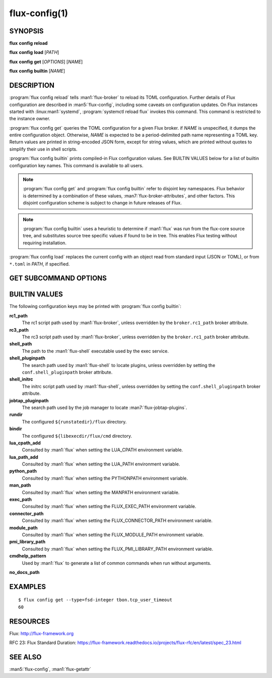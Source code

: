 .. flux-help-description: Manage/query Flux configuration

==============
flux-config(1)
==============


SYNOPSIS
========

**flux** **config** **reload**

**flux** **config** **load** [*PATH*]

**flux** **config** **get** [*OPTIONS*] [*NAME*]

**flux** **config** **builtin** [*NAME*]


DESCRIPTION
===========

.. program:: flux config get

:program:`flux config reload` tells :man1:`flux-broker` to reload its TOML
configuration.  Further details of Flux configuration are described in
:man5:`flux-config`, including some caveats on configuration updates.
On Flux instances started with :linux:man1:`systemd`,
:program:`systemctl reload flux` invokes this command.  This command is
restricted to the instance owner.

:program:`flux config get` queries the TOML configuration for a given Flux
broker.  if *NAME* is unspecified, it dumps the entire configuration object.
Otherwise, *NAME* is expected to be a period-delimited path name representing
a TOML key.  Return values are printed in string-encoded JSON form, except for
string values, which are printed without quotes to simplify their use in shell
scripts.

:program:`flux config builtin` prints compiled-in Flux configuration values.
See BUILTIN VALUES below for a list of builtin
configuration key names.  This command is available to all users.

.. note::
   :program:`flux config get` and :program:`flux config builtin` refer to
   disjoint key namespaces.  Flux behavior is determined by a combination of
   these values, :man7:`flux-broker-attributes`, and other factors.  This
   disjoint configuration scheme is subject to change in future releases of
   Flux.

.. note::
   :program:`flux config builtin` uses a heuristic to determine if :man1:`flux`
   was run from the flux-core source tree, and substitutes source tree
   specific values if found to be in tree.  This enables Flux testing without
   requiring installation.

:program:`flux config load` replaces the current config with an object read
from standard input (JSON or TOML), or from ``*.toml`` in *PATH*, if specified.

GET SUBCOMMAND OPTIONS
======================

.. option:: -h, --help

   Display subcommand help.

.. option:: -d, --default=VALUE

   Substitute *VALUE* if *NAME* is not set in the configuration, and exit
   with a return code of zero.

.. option:: -q, --quiet

   Suppress printing of errors if *NAME* is not set and :option:`--default` was
   not specified.  This may be convenient to avoid needing to redirect standard
   error in a shell script.

.. option:: -t, --type=TYPE

   Require that the value has the specified type, or exit with a nonzero exit
   code.  Valid types are *string*, *integer*, *real*, *boolean*, *object*, and
   *array*.  In addition, types of *fsd*, *fsd-integer*, and *fsd-real* ensure
   that a value is a both a string and valid Flux Standard Duration.
   *fsd* prints the value in its human-readable, string form. *fsd-integer*
   and *fsd-real* print the value in integer and real seconds, respectively.


BUILTIN VALUES
==============

The following configuration keys may be printed with
:program:`flux config builtin`:

**rc1_path**
   The rc1 script path used by :man1:`flux-broker`, unless overridden by
   the ``broker.rc1_path`` broker attribute.

**rc3_path**
   The rc3 script path used by :man1:`flux-broker`, unless overridden by
   the ``broker.rc1_path`` broker attribute.

**shell_path**
   The path to the :man1:`flux-shell` executable used by the exec service.

**shell_pluginpath**
   The search path used by :man1:`flux-shell` to locate plugins, unless
   overridden by setting the ``conf.shell_pluginpath`` broker attribute.

**shell_initrc**
   The initrc script path used by :man1:`flux-shell`, unless overridden by
   setting the ``conf.shell_pluginpath`` broker attribute.

**jobtap_pluginpath**
   The search path used by the job manager to locate
   :man7:`flux-jobtap-plugins`.

**rundir**
   The configured ``${runstatedir}/flux`` directory.

**bindir**
   The configured ``${libexecdir/flux/cmd`` directory.

**lua_cpath_add**
   Consulted by :man1:`flux` when setting the LUA_CPATH environment variable.

**lua_path_add**
   Consulted by :man1:`flux` when setting the LUA_PATH environment variable.

**python_path**
   Consulted by :man1:`flux` when setting the PYTHONPATH environment variable.

**man_path**
   Consulted by :man1:`flux` when setting the MANPATH environment variable.

**exec_path**
   Consulted by :man1:`flux` when setting the FLUX_EXEC_PATH environment
   variable.

**connector_path**
   Consulted by :man1:`flux` when setting the FLUX_CONNECTOR_PATH environment
   variable.

**module_path**
   Consulted by :man1:`flux` when setting the FLUX_MODULE_PATH environment
   variable.

**pmi_library_path**
   Consulted by :man1:`flux` when setting the FLUX_PMI_LIBRARY_PATH environment
   variable.

**cmdhelp_pattern**
   Used by :man1:`flux` to generate a list of common commands when run without
   arguments.

**no_docs_path**


EXAMPLES
========

::

   $ flux config get --type=fsd-integer tbon.tcp_user_timeout
   60


RESOURCES
=========

Flux: http://flux-framework.org

RFC 23: Flux Standard Duration: https://flux-framework.readthedocs.io/projects/flux-rfc/en/latest/spec_23.html


SEE ALSO
========

:man5:`flux-config`, :man1:`flux-getattr`
